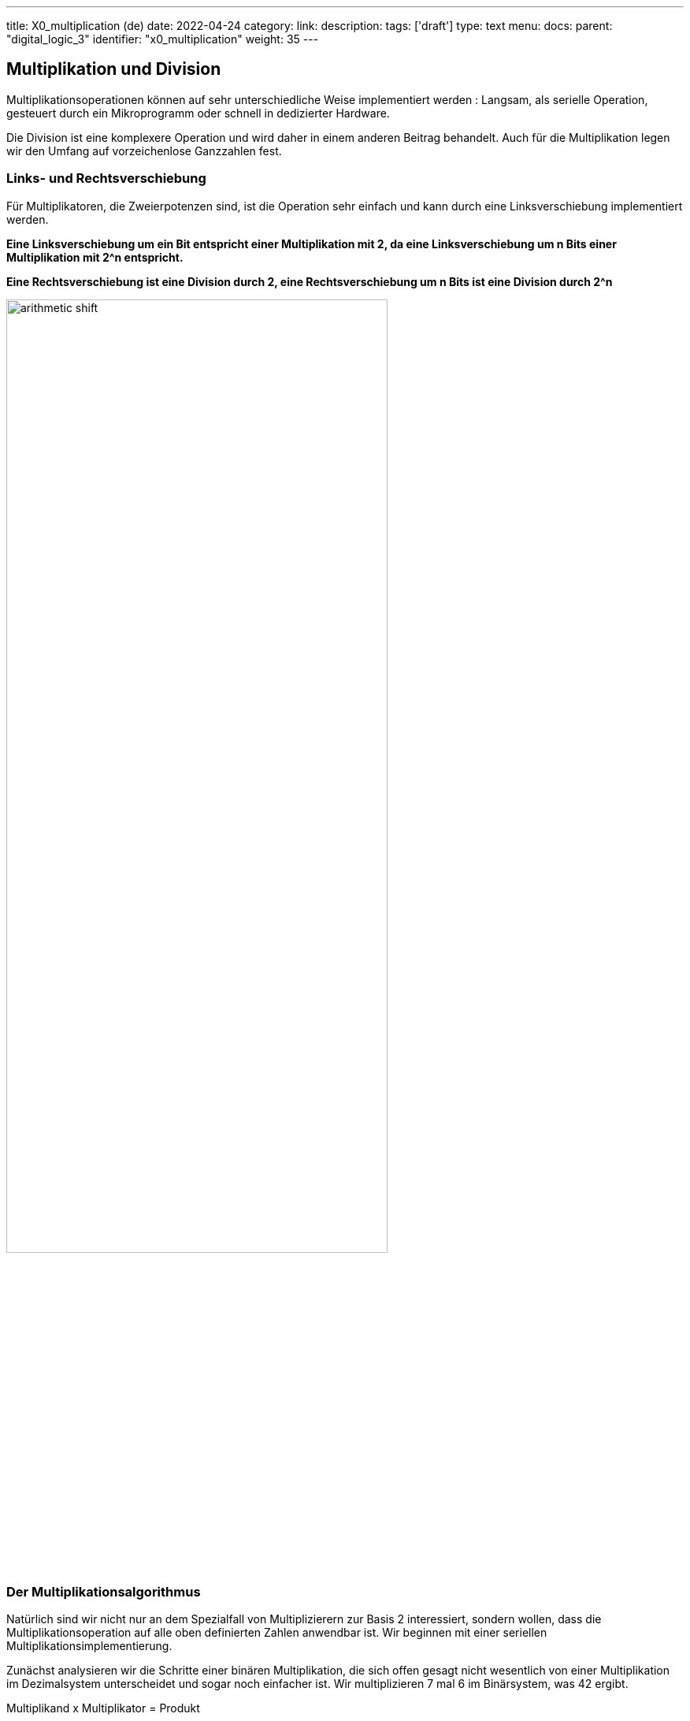 ---
title: X0_multiplication (de)
date: 2022-04-24
category:
link:
description:
tags: ['draft']
type: text
menu:
  docs:
    parent: "digital_logic_3"
    identifier: "x0_multiplication"
    weight: 35
---

== Multiplikation und Division

Multiplikationsoperationen können auf sehr unterschiedliche Weise implementiert werden
: Langsam, als serielle Operation, gesteuert durch ein
Mikroprogramm oder schnell in dedizierter Hardware.

Die Division ist eine komplexere Operation und wird daher
in einem anderen Beitrag behandelt.
Auch für die Multiplikation legen wir den Umfang auf vorzeichenlose Ganzzahlen fest.


=== Links- und Rechtsverschiebung

Für Multiplikatoren, die Zweierpotenzen sind, ist die Operation sehr
einfach und kann durch eine Linksverschiebung implementiert werden.

*Eine Linksverschiebung um ein Bit entspricht einer Multiplikation mit 2, da eine Linksverschiebung um n
Bits einer Multiplikation mit 2^n entspricht.*

*Eine Rechtsverschiebung ist eine Division durch 2, eine Rechtsverschiebung um n Bits
ist eine Division durch 2^n*

image:../images/arithmetic_shift.svg[width=75%]

=== Der Multiplikationsalgorithmus
Natürlich sind wir nicht nur an dem Spezialfall von Multiplizierern zur Basis 2 interessiert, sondern wollen, dass die Multiplikationsoperation
auf alle oben definierten Zahlen anwendbar ist. Wir beginnen mit einer seriellen Multiplikationsimplementierung.

Zunächst analysieren wir die Schritte einer binären Multiplikation, die sich offen gesagt nicht wesentlich
von einer Multiplikation im Dezimalsystem unterscheidet und sogar noch einfacher ist. Wir multiplizieren 7 mal 6 im Binärsystem,
 was 42 ergibt.

Multiplikand x Multiplikator = Produkt

[role=„image“,„../images/multiplication.svg“,imgfmt=„svg“, width=„70%“]
\[ \begin{aligned}
0111_2 \times 0110_2 \\
\hline 0000 \\
011110 \\
011100 \\
0111000 \\
\hline 0101010 \\
\end{aligned} \]

Wie wir anhand dieses Beispiels sehen können, ist die Multiplikation eine Abfolge von Verschiebung und Addition.
Daraus können wir nun die Multiplikation zerlegen und daraus einen Algorithmus ableiten.

*Für Details verweisen wir auf die Originalquelle: Rechnerentwurf: Rechenwerke, Mikroprogrammierung, RISC von R. Hoffman, dritte Auflage, Oldenbourg Verlag.*

Wir haben einen Multiplikator von X[n] und einen Multiplikator von Y[m], dann ergibt das Produkt der Multiplikationsoperation P[n+m],
was bedeutet, dass die Größe der Operation logischerweise die Addition der Größe des Multiplikators und des Multiplikators ist.

=== Booth-Algorithmus

Der Booth-Algorithmus ist einer der effizientesten Algorithmen, da er, wie oben erwähnt, wiederum aus einer Reihe von Verschiebungen und Additionen besteht.
Hier müssen jedoch die drei folgenden Regeln beachtet werden (siehe https://www.geeksforgeeks.org/computer-organization-booths-algorithm/[hier] als Referenz):
1. Der Multiplikand wird vom Teilprodukt abgezogen, sobald die erste niedrigstwertige 1 in einer Folge von 1en im Multiplikator auftritt
2. Der Multiplikand wird zum Teilprodukt addiert, sobald die erste 0 (vorausgesetzt, es gab eine vorherige „1“) in einer Folge von 0en im Multiplikator auftritt.
3. Das Teilprodukt ändert sich nicht, wenn das Multiplikatorbit mit dem vorherigen Multiplikatorbit identisch ist.

Der angewandte Booth-Algorithmus kann unter https://www.youtube.com/watch?v=1ubyXuXxIWU[hier] eingesehen werden:
image:../images/booth_algorithm.svg[width=65%]

==== Implementierung der Hardware des Booth-Algorithmus und Flussdiagramm
Der unten dargestellte Booth-Multiplikator besteht aus den Registern A, B für den Multiplikator und den Multiplikanden und Q für das Ergebnis.
Das Register AC ist der Akkumulator, das Bitregister BR und das Register QR. Ein zusätzliches Flipflop Qn+1 wird zur Überprüfung des Multiplikators verwendet. Das Flussdiagramm ist unten dargestellt.
image:../images/booth_hardware.svg[width=65%]

image:../images/booth_flowchart.svg[width=65%]

Zunächst werden der Akkumulator und das Flipflop Qn+1 gelöscht und auf Null zurückgesetzt. Der Sequenzzähler SC wird auf
die Anzahl der Bits n des Multiplikators gesetzt. Dann werden die beiden Bits in Qn und Qn+1 überprüft. Wenn diese 10 sind
, wird der Multiplikand vom Teilprodukt im Akkumulator AC subtrahiert. Sind sie 01,
 wird der Multiplikand zum Teilprodukt im Akkumulator AC addiert.
Sind die beiden Bits gleich (00,11), bleibt das Teilprodukt unverändert. Da die Subtraktion und Addition
abwechselnd erfolgen, kann kein Überlauf auftreten. Im nächsten Schritt werden das Teilprodukt und der Multiplikator (plus Qn+1)
nach rechts verschoben. Dies ist eine arithmetische Verschiebung (ashr), die AC und QR nach rechts verschiebt, sodass das Vorzeichenbit in AC
unverändert bleibt. Der Sequenzzähler wird dekrementiert und die Berechnungsschleife wird n-mal wiederholt.
Bei der Multiplikation negativer Zahlen müssen wir das 2er-Komplement finden, da es einfacher ist, zu addieren, als
eine binäre Subtraktion durchzuführen.


// === Parallel Multiplication

// KANN Weg
//[role=„image“, „../images/multiplication_1.svg“, width=„70%“]
//\[P = X \ast Y = X \ast Y_{1} + 2^1 \ast X \ast Y_{2} + \cdots + 2^{n-1} \ast X \ast Y_{n} \]
//
//Wir leiten diese Formel zu einem Horner-Schema ab, wie es aus dem Mathematikunterricht bekannt ist:
//
//[„latex“, „../images/multiplication_2.svg“, width=„70%“]
//\[P = \underbrace{( \cdots \underbrace{( \underbrace{(X \ast Y_{n})}_{p_1} 2 + X \ast Y_{n-1})}_{p_2}2 + \cdots + X \ast Y_{2})2 + X \ast Y_{1}}_{p_n}\]
//
//Daraus folgt ein rekursives Gleichungssystem
//
//[role=„image“, „../images/multiplication_3.svg“, width=„70%“]
//\[ \begin{aligned}
//P^0 = 0 \\
//P^1 = 2 \ast P^0 + X \ast Y_n \\
//P^2 = 2 \ast P^2 + X \ast Y_{n-1} \\
//\vdots
//P^n = 2 \ast P^{n-1} + X \ast Y_{1}
//\end{aligned}
//\]

(translation 2024-12-31)